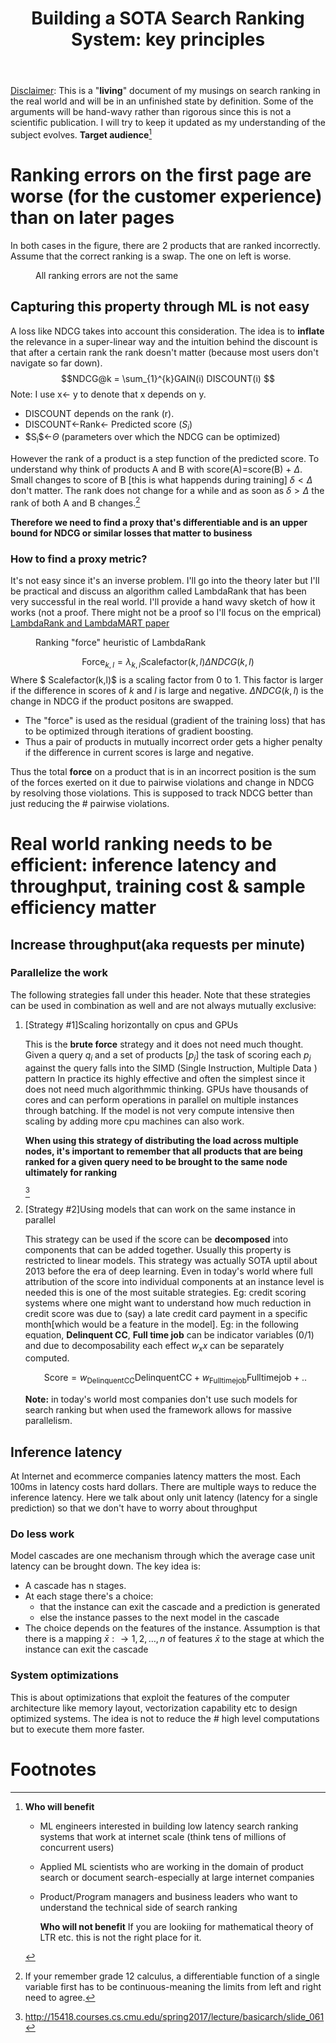 #+options: num:10
#+title: Building a SOTA Search Ranking System: key principles
_Disclaimer_: This is a "*living*" document of my musings on search ranking in the real world and will be in an unfinished state by definition. Some of the arguments will be hand-wavy rather than rigorous since this is not a scientific publication. I will try to keep it updated as my understanding of the subject evolves.
 *Target audience*[fn:1]
* Ranking errors on the first page are worse (for the customer experience) than  on later pages
In both cases in the figure, there are 2 products that are ranked incorrectly. Assume that the correct ranking is a swap. The one on left is worse.
#+CAPTION: All ranking errors are not the same
#+ATTR_HTML: :alt ranking_diff :title Action! :align right
[[file:img/myimage.png]]

** Capturing this property through ML is not easy
A loss like NDCG takes into account this consideration. The idea is to *inflate* the relevance in a super-linear way and the intuition behind the discount is that after a certain rank the rank doesn't matter (because most users don't navigate so far down).
$$NDCG@k = \sum_{1}^{k}GAIN(i) DISCOUNT(i) $$
Note: I use x<- y  to denote that x depends on y.
- DISCOUNT depends on the rank (r).
- DISCOUNT<-Rank<- Predicted score ($S_i$)
- $S_{i}$<-$\Theta$ (parameters over which the NDCG can be optimized)

However the rank of a product is a step function of the predicted score. To understand why think of products A and B with score(A)=score(B) + $\Delta$. Small changes to score of B [this is what happends during training] $\delta < \Delta$  don't matter.  The rank does not change for a while and as soon as $\delta > \Delta$ the rank of both A and B  changes.[fn:2]

*Therefore we need to find a proxy that's differentiable and is an upper bound for NDCG or similar losses that matter to business*

*** How to find a proxy metric?
It's not easy since it's an inverse problem. I'll go into the theory later but I'll be practical and discuss an algorithm called LambdaRank that has been very successful in the real world. I'll provide a hand wavy sketch of how it works (not a proof. There might not be a proof so I'll focus on the emprical)
[[https://www.microsoft.com/en-us/research/uploads/prod/2016/02/MSR-TR-2010-82.pdf][LambdaRank and LambdaMART paper]]

#+CAPTION: Ranking "force" heuristic of LambdaRank
#+ATTR_HTML: :alt ranking_force :title Action! :align right
[[./img/ranking_force.png]]

$$ \mathrm{Force}_{k,l} = \lambda_{k,l}  \mathrm{Scalefactor}(k,l) \Delta NDCG (k,l) $$
Where $ Scalefactor(k,l)$ is a scaling factor from 0 to 1. This factor is larger if the difference in scores of $k$ and $l$ is large and negative. $\Delta NDCG (k,l)$ is the change in NDCG if the product positons are swapped.
- The "force" is used as the residual (gradient of the training loss) that has to be optimized through iterations of gradient boosting.
- Thus a pair of products in mutually incorrect order gets a higher penalty if the difference in current scores is large and negative.

Thus the total *force* on a product that is in an incorrect position is the sum of the forces exerted on it due to pairwise violations and change in NDCG by resolving those violations. This is supposed to track NDCG better than just reducing the # pairwise violations.

*  Real world ranking needs to be efficient: inference latency and throughput, training cost & sample efficiency matter

** Increase throughput(aka requests per minute)
*** Parallelize the work
The following strategies fall under this header. Note that these strategies can be used in combination as well and are not always mutually exclusive:
****** [Strategy #1]Scaling horizontally on cpus and GPUs
 This is the *brute force* strategy and it does not need much thought. Given a query $q_i$ and a set of products $[p_{j}]$ the task of scoring each $p_{j}$ against the query falls into the SIMD (Single Instruction, Multiple Data ) pattern
 In practice its highly effective and often the simplest since it does not need much algorithmmic thinking.
 GPUs have thousands of cores and can perform operations in parallel on multiple instances through batching. If the model is not very compute intensive then scaling by adding more cpu machines can also work.

[[./img/horizontal_scaling.png]]

*When using this strategy of distributing the load across multiple nodes, it's important to remember that all products that are being ranked for a given query need to be brought to the same node ultimately for ranking*


[[./img/gpu.png]][fn:3]

****** [Strategy #2]Using models that can work on the same instance in parallel
This strategy can be used if the score can be *decomposed* into components that can be added together. Usually this property is restricted to linear models. This strategy was actually SOTA uptil about 2013 before the era of deep learning. Even in today's world where full attribution of the score into individual components at an instance level is needed this is one of the most suitable strategies. Eg: credit scoring systems where one might want to understand how much reduction in credit score was due to (say) a late credit card payment  in a specific month[which would be a feature in the model].
Eg: in the following equation, *Delinquent CC*, *Full time job* can be indicator variables (0/1) and due to decomposability each effect $w_{x} x$  can be separately computed.

$$\mathrm{Score}= w_{\mathrm{Delinquent CC}}\mathrm{Delinquent CC} + w_{\mathrm{Full time job}} \mathrm{Full time job} + ..$$

*Note:* in today's world most companies don't use such models for search ranking but when used the framework allows for massive parallelism.

** Inference latency

At Internet  and ecommerce companies latency matters the most. Each 100ms in latency costs hard dollars. There are multiple ways to reduce the inference latency. Here we talk about only unit latency (latency for a single prediction) so that we don't have to worry about throughput

*** Do less work
Model cascades are one mechanism through which the average case unit latency can be brought down.
The key idea is:
- A cascade has n stages.
- At each stage there's a choice:
  - that the instance can exit the cascade and a prediction is generated
  - else the instance passes to the next model in the cascade
- The choice depends on the features of the instance. Assumption is that there is a mapping $\bar{x}: \rightarrow {1,2, \ldots, n}$ of features $\bar{x}$ to the stage at which the instance can exit the cascade

#+CAPTION: Cascades reduce average unit latency
#+ATTR_HTML: :alt ranking_force :title Action! :align right

[[./img/cascade.png]]

*** System optimizations
This is about optimizations that exploit the features of the computer architecture like memory layout, vectorization capability etc to design optimized systems. The idea is not to reduce the # high level computations but to execute them more faster.

* Footnotes

[fn:3]http://15418.courses.cs.cmu.edu/spring2017/lecture/basicarch/slide_061
[fn:2] If your remember grade 12 calculus, a differentiable function  of a single variable first has to be continuous-meaning the limits from left and right need to agree.


[fn:1] *Who will benefit*
- ML engineers interested in building low latency search ranking systems that work at internet scale (think tens of millions of concurrent users)
- Applied ML scientists who are working in the domain of product search or document search-especially at large internet companies
- Product/Program managers and business leaders who want to understand the technical side of search ranking

 *Who will not benefit*
 If you are lookiing for mathematical  theory of LTR etc. this is not the right place for it.
